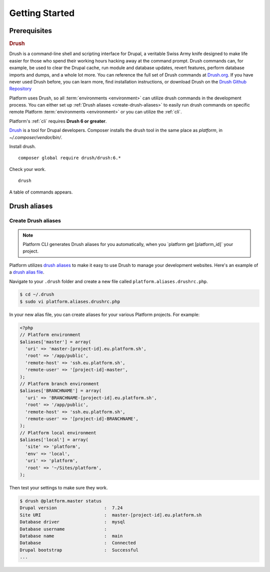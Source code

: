 Getting Started
===============

Prerequisites
-------------

.. _drush:

.. rubric:: Drush

Drush is a command-line shell and scripting interface for Drupal, a veritable Swiss Army knife designed to make life easier for those who spend their working hours hacking away at the command prompt. Drush commands can, for example, be used to clear the Drupal cache, run module and database updates, revert features, perform database imports and dumps, and a whole lot more. You can reference the full set of Drush commands at `Drush.org <http://www.drush.org>`_. If you have never used Drush before, you can learn more, find installation instructions, or download Drush on the `Drush Github Repository <https://github.com/drush-ops/drush#description>`_

Platform uses Drush, so all :term:`environments <environment>` can utilize drush commands in the development process. You can either set up :ref:`Drush aliases <create-drush-aliases>` to easily run drush commands on specific remote Platform :term:`environments <environment>` or you can utilize the :ref:`cli`.

Platform's :ref:`cli` requires **Drush 6 or greater**.


`Drush <http://www.drush.org/>`_ is a tool for Drupal developers. 
Composer installs the drush tool in the same place as *platform*, in *~/.composer/vendor/bin/*. 

Install drush. ::

 composer global require drush/drush:6.*

Check your work. ::

 drush

A table of commands appears. 


.. seealso::
  * `Install Drush <https://github.com/drush-ops/drush>`_

.. _drush_make:

Drush aliases
-------------

.. _create-drush-aliases:

Create Drush aliases
^^^^^^^^^^^^^^^^^^^^

.. note:: Platform CLI generates Drush aliases for you automatically, when you  \`platform get [platform_id]\` your project.

Platform utilizes `drush aliases`_ to make it easy to use Drush to manage your development websites. Here's an example of a `drush alias file`_.

.. _drush aliases: https://drupal.org/node/670460
.. _drush alias file: http://drush.ws/examples/example.aliases.drushrc.php

Navigate to your ``.drush`` folder and create a new file called ``platform.aliases.drushrc.php``.

.. code-block:: console

   $ cd ~/.drush
   $ sudo vi platform.aliases.drushrc.php

In your new alias file, you can create aliases for your various Platform projects. For example:

.. code-block:: php

  <?php
  // Platform environment
  $aliases['master'] = array(
    'uri' => 'master-[project-id].eu.platform.sh',
    'root' => '/app/public',
    'remote-host' => 'ssh.eu.platform.sh',
    'remote-user' => '[project-id]-master',
  );
  // Platform branch environment
  $aliases['BRANCHNAME'] = array(
    'uri' => 'BRANCHNAME-[project-id].eu.platform.sh',
    'root' => '/app/public',
    'remote-host' => 'ssh.eu.platform.sh',
    'remote-user' => '[project-id]-BRANCHNAME',
  );
  // Platform local environment
  $aliases['local'] = array(
    'site' => 'platform',
    'env' => 'local',
    'uri' => 'platform',
    'root' => '~/Sites/platform',
  );

Then test your settings to make sure they work.

.. code-block:: console

   $ drush @platform.master status
   Drupal version                  :  7.24
   Site URI                        :  master-[project-id].eu.platform.sh
   Database driver                 :  mysql
   Database username               :
   Database name                   :  main
   Database                        :  Connected
   Drupal bootstrap                :  Successful
   ...